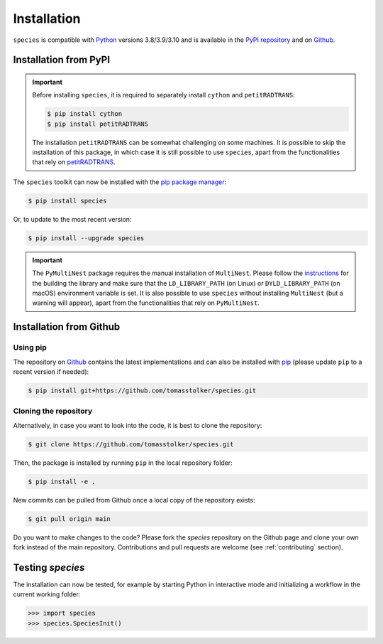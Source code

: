 .. _installation:

Installation
============

``species`` is compatible with `Python <https://www.python.org>`_ versions 3.8/3.9/3.10 and is available in the `PyPI repository <https://pypi.org/project/species/>`_ and on `Github <https://github.com/tomasstolker/species>`_.

Installation from PyPI
----------------------

.. important::
   Before installing ``species``, it is required to separately install ``cython`` and ``petitRADTRANS``:

   .. code-block:: console

       $ pip install cython
       $ pip install petitRADTRANS

   The installation ``petitRADTRANS`` can be somewhat challenging on some machines. It is possible to skip the installation of this package, in which case it is still possible to use ``species``, apart from the functionalities that rely on `petitRADTRANS <https://petitradtrans.readthedocs.io>`_.

The ``species`` toolkit can now be installed with the `pip package manager <https://packaging.python.org/tutorials/installing-packages/>`_:

.. code-block:: console

    $ pip install species

Or, to update to the most recent version:

.. code-block:: console

   $ pip install --upgrade species

.. important::
   The ``PyMultiNest`` package requires the manual installation of ``MultiNest``. Please follow the `instructions <https://johannesbuchner.github.io/PyMultiNest/install.html>`_ for the building the library and make sure that the ``LD_LIBRARY_PATH`` (on Linux) or ``DYLD_LIBRARY_PATH`` (on macOS) environment variable is set. It is also possible to use ``species`` without installing ``MultiNest`` (but a warning will appear), apart from the functionalities that rely on ``PyMultiNest``.   

Installation from Github
------------------------

Using pip
^^^^^^^^^

The repository on `Github <https://github.com/tomasstolker/species>`_ contains the latest implementations and can also be installed with `pip <https://packaging.python.org/tutorials/installing-packages/>`_ (please update ``pip`` to a recent version if needed):

.. code-block:: console

    $ pip install git+https://github.com/tomasstolker/species.git

Cloning the repository
^^^^^^^^^^^^^^^^^^^^^^

Alternatively, in case you want to look into the code, it is best to clone the repository:

.. code-block:: console

    $ git clone https://github.com/tomasstolker/species.git

Then, the package is installed by running ``pip`` in the local repository folder:

.. code-block:: console

    $ pip install -e .

New commits can be pulled from Github once a local copy of the repository exists:

.. code-block:: console

    $ git pull origin main

Do you want to make changes to the code? Please fork the `species` repository on the Github page and clone your own fork instead of the main repository. Contributions and pull requests are welcome (see :ref:`contributing` section).

Testing `species`
-----------------

The installation can now be tested, for example by starting Python in interactive mode and initializing a workflow in the current working folder:

.. code-block:: python

    >>> import species
    >>> species.SpeciesInit()
